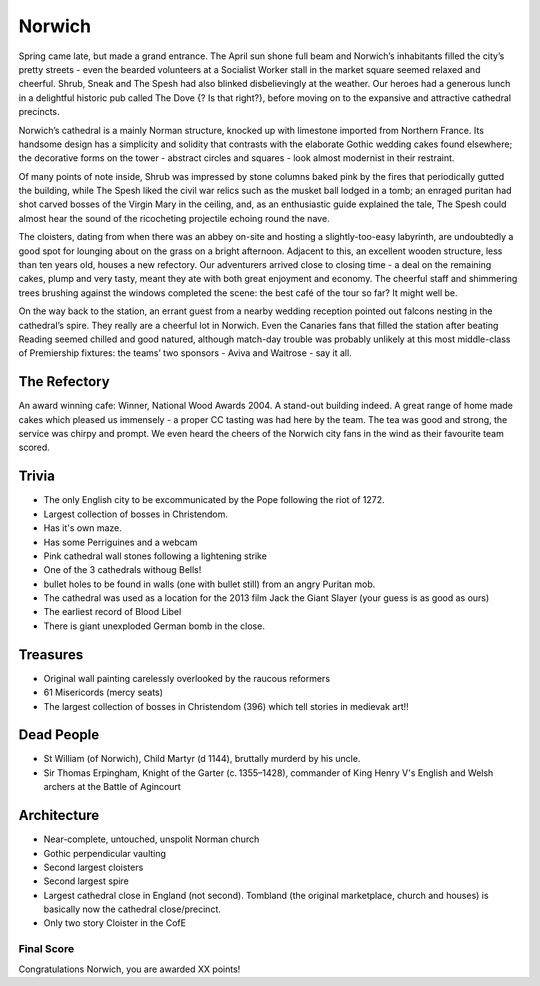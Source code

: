 .. title: The Norwich Adventure
.. location: Norwich
.. church_name: The Cathedral Church of the Holy and Undivided Trinity
.. slug: norwich
.. date: 2013-04-12 16:00:00 UTC+0:00
.. tags: cathedral, norwich, tea
.. description: The official Cathedral Cafe visit to Norwich cathedral
.. type: text
.. class: norwich
.. summary: A relatively quick Norman build, 1096 - 1145, the church required the demolition of the towns marketplace, two churches and a few houses, this is England's most complete Norman cathedral.
.. architecture: 2nd!!
.. dead_people: 2nd!!
.. cafe: 2nd!!
.. treasures: 3rd!
.. trivia: 2nd!!


=======
Norwich
=======

.. raw:: html

	<div class="teaser">

	<p>A relatively quick Norman build, 1096 - 1145, the church required the demolition of the towns marketplace, two churches and a few houses, however, this is England's most complete Norman cathedral.</p>

	<p><span class="strong">Must-Dos:</span> <i>find original wall paintings, decipher some bosses, drink tea.</i></p>

.. raw:: html

	</div>

.. TEASER_END

Spring came late, but made a grand entrance. The April sun shone full beam and Norwich’s inhabitants filled the city’s pretty streets - even the bearded volunteers at a Socialist Worker stall in the market square seemed relaxed and cheerful. Shrub, Sneak and The Spesh had also blinked disbelievingly at the weather. Our heroes had a generous lunch in a delightful historic pub called The Dove {? Is that right?}, before moving on to the expansive and attractive cathedral precincts.
 
Norwich’s cathedral is a mainly Norman structure, knocked up with limestone imported from Northern France. Its handsome design has a simplicity and solidity that contrasts with the elaborate Gothic wedding cakes found elsewhere; the decorative forms on the tower - abstract circles and squares - look almost modernist in their restraint.
 
Of many points of note inside, Shrub was impressed by stone columns baked pink by the fires that periodically gutted the building, while The Spesh liked the civil war relics such as the musket ball lodged in a tomb; an enraged puritan had shot carved bosses of the Virgin Mary in the ceiling, and, as an enthusiastic guide explained the tale, The Spesh could almost hear the sound of the ricocheting projectile echoing round the nave.
 
The cloisters, dating from when there was an abbey on-site and hosting a slightly-too-easy labyrinth, are undoubtedly a good spot for lounging about on the grass on a bright afternoon. Adjacent to this, an excellent wooden structure, less than ten years old, houses a new refectory. Our adventurers arrived close to closing time - a deal on the remaining cakes, plump and very tasty, meant they ate with both great enjoyment and economy. The cheerful staff and shimmering trees brushing against the windows completed the scene: the best café of the tour so far? It might well be.
 
On the way back to the station, an errant guest from a nearby wedding reception pointed out falcons nesting in the cathedral’s spire. They really are a cheerful lot in Norwich. Even the Canaries fans that filled the station after beating Reading seemed chilled and good natured, although match-day trouble was probably unlikely at this most middle-class of Premiership fixtures: the teams’ two sponsors - Aviva and Waitrose - say it all.

The Refectory
~~~~~~~~~~~~~

An award winning cafe: Winner, National Wood Awards 2004. A stand-out building indeed. A great range of home made cakes which pleased us immensely - a proper CC tasting was had here by the team. The tea was good and strong, the service was chirpy and prompt. We even heard the cheers of the Norwich city fans in the wind as their favourite team scored.

Trivia
~~~~~~

- The only English city to be excommunicated by the Pope following the riot of 1272.
- Largest collection of bosses in Christendom. 
- Has it's own maze. 
- Has some Perriguines and a webcam
- Pink cathedral wall stones following a lightening strike
- One of the 3 cathedrals withoug Bells! 
- bullet holes to be found in walls (one with bullet still) from an angry Puritan mob.
- The cathedral was used as a location for the 2013 film Jack the Giant Slayer (your guess is as good as ours)
- The earliest record of Blood Libel
- There is giant unexploded German bomb in the close.

Treasures
~~~~~~~~~

- Original wall painting carelessly overlooked by the raucous reformers
- 61 Misericords (mercy seats)
- The largest collection of bosses in Christendom (396) which tell stories in medievak art!!

Dead People
~~~~~~~~~~~

- St William (of Norwich), Child Martyr (d 1144), bruttally murderd by his uncle.
- Sir Thomas Erpingham, Knight of the Garter (c. 1355–1428), commander of King Henry V's English and Welsh archers at the Battle of Agincourt

Architecture
~~~~~~~~~~~~

- Near-complete, untouched, unspolit Norman church
- Gothic perpendicular vaulting
- Second largest cloisters
- Second largest spire
- Largest cathedral close in England (not second). Tombland (the original marketplace, church and houses) is basically now the cathedral close/precinct.
- Only two story Cloister in the CofE

Final Score
-----------

Congratulations Norwich, you are awarded XX points!
